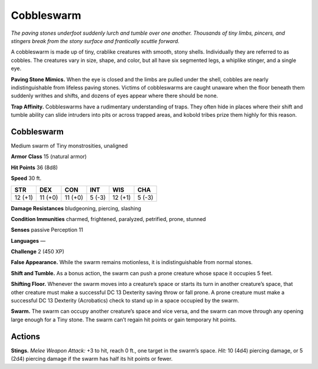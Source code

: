 
.. _tob:cobbleswarm:

Cobbleswarm
-----------

*The paving stones underfoot suddenly lurch and tumble over one
another. Thousands of tiny limbs, pincers, and stingers break from
the stony surface and frantically scuttle forward.*

A cobbleswarm is made up of tiny, crablike creatures with
smooth, stony shells. Individually they are referred to as cobbles.
The creatures vary in size, shape, and color, but all have six
segmented legs, a whiplike stinger, and a single eye.

**Paving Stone Mimics.** When the eye is closed and the limbs
are pulled under the shell, cobbles are nearly indistinguishable
from lifeless paving stones. Victims of cobbleswarms are caught
unaware when the floor beneath them suddenly writhes and
shifts, and dozens of eyes appear where there should be none.

**Trap Affinity.** Cobbleswarms have a rudimentary
understanding of traps. They often hide in places where their shift
and tumble ability can slide intruders into pits or across trapped
areas, and kobold tribes prize them highly for this reason.

Cobbleswarm
~~~~~~~~~~~

Medium swarm of Tiny monstrosities, unaligned

**Armor Class** 15 (natural armor)

**Hit Points** 36 (8d8)

**Speed** 30 ft.

+-----------+-----------+-----------+-----------+-----------+-----------+
| STR       | DEX       | CON       | INT       | WIS       | CHA       |
+===========+===========+===========+===========+===========+===========+
| 12 (+1)   | 11 (+0)   | 11 (+0)   | 5 (-3)    | 12 (+1)   | 5 (-3)    |
+-----------+-----------+-----------+-----------+-----------+-----------+

**Damage Resistances** bludgeoning, piercing, slashing

**Condition Immunities** charmed, frightened, paralyzed,
petrified, prone, stunned

**Senses** passive Perception 11

**Languages** —

**Challenge** 2 (450 XP)

**False Appearance.** While the swarm remains motionless, it is
indistinguishable from normal stones.

**Shift and Tumble.** As a bonus action, the swarm can push a
prone creature whose space it occupies 5 feet.

**Shifting Floor.** Whenever the swarm moves into a creature’s
space or starts its turn in another creature’s space, that other
creature must make a successful DC 13 Dexterity saving throw
or fall prone. A prone creature must make a successful DC 13
Dexterity (Acrobatics) check to stand up in a space occupied
by the swarm.

**Swarm.** The swarm can occupy another creature’s space and
vice versa, and the swarm can move through any opening
large enough for a Tiny stone. The swarm can’t regain hit
points or gain temporary hit points.

Actions
~~~~~~~

**Stings.** *Melee Weapon Attack:* +3 to hit, reach 0 ft., one target
in the swarm’s space. *Hit:* 10 (4d4) piercing damage, or 5 (2d4)
piercing damage if the swarm has half its hit points or fewer.
